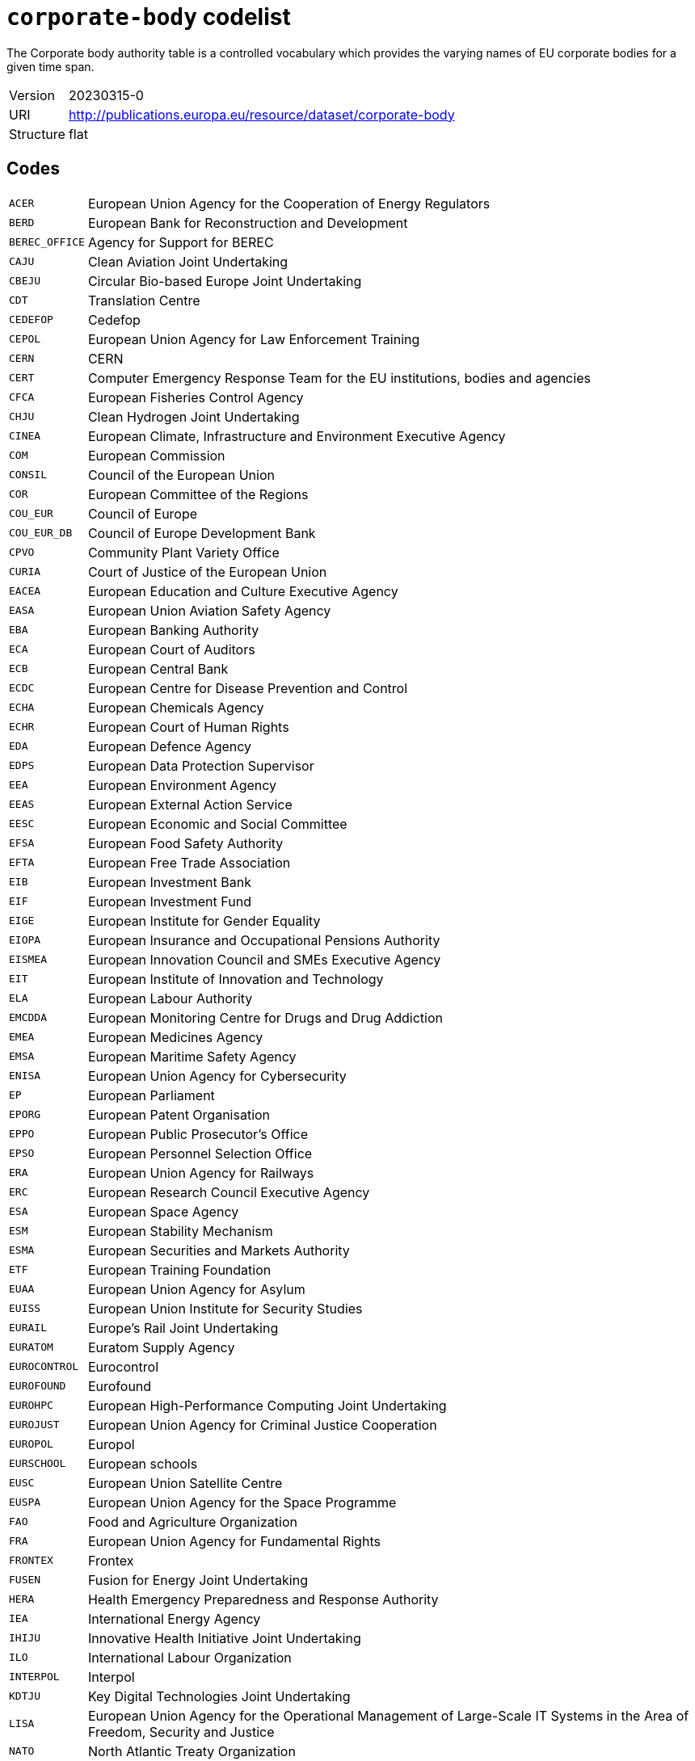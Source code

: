 = `corporate-body` codelist
:navtitle: Codelists

The Corporate body authority table is a controlled vocabulary which provides the varying names of EU corporate bodies for a given time span.
[horizontal]
Version:: 20230315-0
URI:: http://publications.europa.eu/resource/dataset/corporate-body
Structure:: flat

== Codes
[horizontal]
  `ACER`::: European Union Agency for the Cooperation of Energy Regulators
  `BERD`::: European Bank for Reconstruction and Development
  `BEREC_OFFICE`::: Agency for Support for BEREC
  `CAJU`::: Clean Aviation Joint Undertaking
  `CBEJU`::: Circular Bio-based Europe Joint Undertaking
  `CDT`::: Translation Centre
  `CEDEFOP`::: Cedefop
  `CEPOL`::: European Union Agency for Law Enforcement Training
  `CERN`::: CERN
  `CERT`::: Computer Emergency Response Team for the EU institutions, bodies and agencies
  `CFCA`::: European Fisheries Control Agency
  `CHJU`::: Clean Hydrogen Joint Undertaking
  `CINEA`::: European Climate, Infrastructure and Environment Executive Agency
  `COM`::: European Commission
  `CONSIL`::: Council of the European Union
  `COR`::: European Committee of the Regions
  `COU_EUR`::: Council of Europe
  `COU_EUR_DB`::: Council of Europe Development Bank
  `CPVO`::: Community Plant Variety Office
  `CURIA`::: Court of Justice of the European Union
  `EACEA`::: European Education and Culture Executive Agency
  `EASA`::: European Union Aviation Safety Agency
  `EBA`::: European Banking Authority
  `ECA`::: European Court of Auditors
  `ECB`::: European Central Bank
  `ECDC`::: European Centre for Disease Prevention and Control
  `ECHA`::: European Chemicals Agency
  `ECHR`::: European Court of Human Rights
  `EDA`::: European Defence Agency
  `EDPS`::: European Data Protection Supervisor
  `EEA`::: European Environment Agency
  `EEAS`::: European External Action Service
  `EESC`::: European Economic and Social Committee
  `EFSA`::: European Food Safety Authority
  `EFTA`::: European Free Trade Association
  `EIB`::: European Investment Bank
  `EIF`::: European Investment Fund
  `EIGE`::: European Institute for Gender Equality
  `EIOPA`::: European Insurance and Occupational Pensions Authority
  `EISMEA`::: European Innovation Council and SMEs Executive Agency
  `EIT`::: European Institute of Innovation and Technology
  `ELA`::: European Labour Authority
  `EMCDDA`::: European Monitoring Centre for Drugs and Drug Addiction
  `EMEA`::: European Medicines Agency
  `EMSA`::: European Maritime Safety Agency
  `ENISA`::: European Union Agency for Cybersecurity
  `EP`::: European Parliament
  `EPORG`::: European Patent Organisation
  `EPPO`::: European Public Prosecutor’s Office
  `EPSO`::: European Personnel Selection Office
  `ERA`::: European Union Agency for Railways
  `ERC`::: European Research Council Executive Agency
  `ESA`::: European Space Agency
  `ESM`::: European Stability Mechanism
  `ESMA`::: European Securities and Markets Authority
  `ETF`::: European Training Foundation
  `EUAA`::: European Union Agency for Asylum
  `EUISS`::: European Union Institute for Security Studies
  `EURAIL`::: Europe’s Rail Joint Undertaking
  `EURATOM`::: Euratom Supply Agency
  `EUROCONTROL`::: Eurocontrol
  `EUROFOUND`::: Eurofound
  `EUROHPC`::: European High-Performance Computing Joint Undertaking
  `EUROJUST`::: European Union Agency for Criminal Justice Cooperation
  `EUROPOL`::: Europol
  `EURSCHOOL`::: European schools
  `EUSC`::: European Union Satellite Centre
  `EUSPA`::: European Union Agency for the Space Programme
  `FAO`::: Food and Agriculture Organization
  `FRA`::: European Union Agency for Fundamental Rights
  `FRONTEX`::: Frontex
  `FUSEN`::: Fusion for Energy Joint Undertaking
  `HERA`::: Health Emergency Preparedness and Response Authority
  `IEA`::: International Energy Agency
  `IHIJU`::: Innovative Health Initiative Joint Undertaking
  `ILO`::: International Labour Organization
  `INTERPOL`::: Interpol
  `KDTJU`::: Key Digital Technologies Joint Undertaking
  `LISA`::: European Union Agency for the Operational Management of Large-Scale IT Systems in the Area of Freedom, Security and Justice
  `NATO`::: North Atlantic Treaty Organization
  `OAMI`::: European Union Intellectual Property Office
  `OECD`::: Organisation for Economic Co-operation and Development
  `OMB`::: European Ombudsman
  `OSHA`::: European Agency for Safety and Health at Work
  `PUBL`::: Publications Office of the European Union
  `REA`::: European Research Executive Agency
  `SESAR`::: Single European Sky ATM Research 3 Joint Undertaking
  `SRB`::: Single Resolution Board
